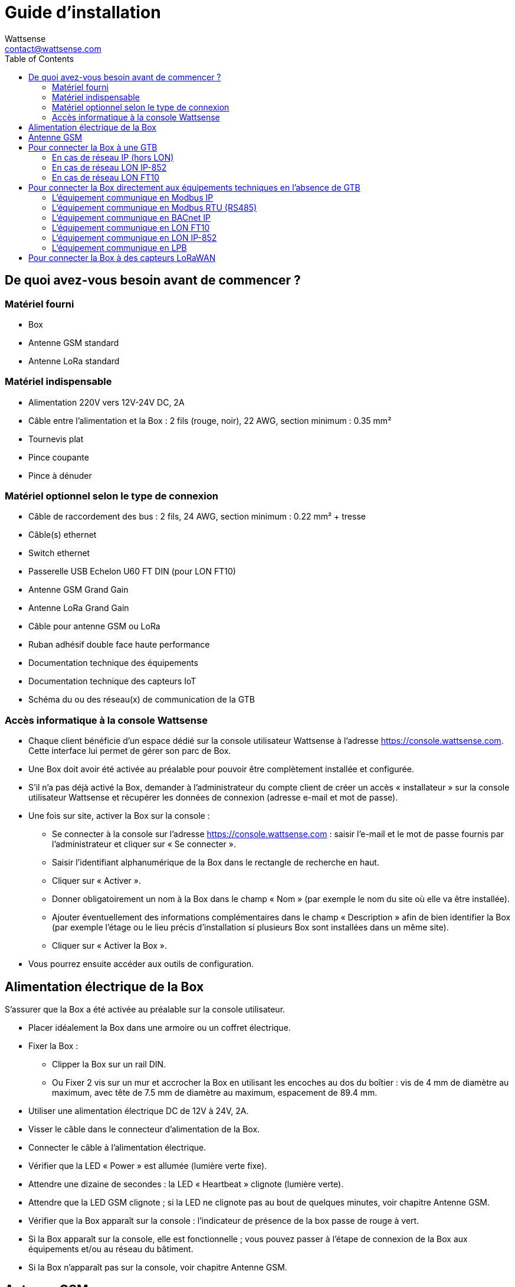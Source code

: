 = Guide d’installation
:Author: Wattsense
:Email: contact@wattsense.com
:Revision: 0.1
:Date: 2019/11/04
:toc:

== De quoi avez-vous besoin avant de commencer ?

=== Matériel fourni

* Box
* Antenne GSM standard
* Antenne LoRa standard

=== Matériel indispensable

* Alimentation 220V vers 12V-24V DC, 2A 
* Câble entre l’alimentation et la Box : 2 fils (rouge, noir), 22 AWG, section minimum : 0.35 mm²
* Tournevis plat
* Pince coupante
* Pince à dénuder

=== Matériel optionnel selon le type de connexion

* Câble de raccordement des bus : 2 fils, 24 AWG, section minimum : 0.22 mm² + tresse
* Câble(s) ethernet 
* Switch ethernet 
* Passerelle USB Echelon U60 FT DIN (pour LON FT10)
* Antenne GSM Grand Gain
* Antenne LoRa Grand Gain
* Câble pour antenne GSM ou LoRa
* Ruban adhésif double face haute performance
* Documentation technique des équipements 
* Documentation technique des capteurs IoT 
* Schéma du ou des réseau(x) de communication de la GTB

=== Accès informatique à la console Wattsense

* Chaque client bénéficie d’un espace dédié sur la console utilisateur Wattsense à l’adresse https://console.wattsense.com.
Cette interface lui permet de gérer son parc de Box.
* Une Box doit avoir été activée au préalable pour pouvoir être complètement installée et configurée.
* S’il n’a pas déjà activé la Box, demander à l’administrateur du compte client de créer un accès « installateur » sur la console utilisateur Wattsense et récupérer les données de connexion (adresse e-mail et mot de passe).
* Une fois sur site, activer la Box sur la console :
** Se connecter à la console sur l’adresse https://console.wattsense.com : saisir l’e-mail et le mot de passe fournis par l’administrateur et cliquer sur « Se connecter ».
** Saisir l’identifiant alphanumérique de la Box dans le rectangle de recherche en haut.
** Cliquer sur « Activer ».
** Donner obligatoirement un nom à la Box dans le champ « Nom » (par exemple le nom du site où elle va être installée).
** Ajouter éventuellement des informations complémentaires dans le champ « Description » afin de bien identifier la Box (par exemple l’étage ou le lieu précis d’installation si plusieurs Box sont installées dans un même site).
** Cliquer sur « Activer la Box ».
* Vous pourrez ensuite accéder aux outils de configuration.

== Alimentation électrique de la Box

S’assurer que la Box a été activée au préalable sur la console utilisateur.

* Placer idéalement la Box dans une armoire ou un coffret électrique.
* Fixer la Box :
** Clipper la Box sur un rail DIN.
** Ou Fixer 2 vis sur un mur et accrocher la Box en utilisant les encoches au dos du boîtier : vis de 4 mm de diamètre au maximum, avec tête de 7.5 mm de diamètre au maximum, espacement de 89.4 mm.
* Utiliser une alimentation électrique DC de 12V à 24V, 2A.
* Visser le câble dans le connecteur d’alimentation de la Box.
* Connecter le câble à l’alimentation électrique.
* Vérifier que la LED « Power » est allumée (lumière verte fixe).
* Attendre une dizaine de secondes : la LED « Heartbeat » clignote (lumière verte). 
* Attendre que la LED GSM clignote ; si la LED ne clignote pas au bout de quelques minutes, voir chapitre Antenne GSM.
* Vérifier que la Box apparaît sur la console : l'indicateur de présence de la box passe de rouge à vert.
* Si la Box apparaît sur la console, elle est fonctionnelle ; vous pouvez passer à l’étape de connexion de la Box aux équipements et/ou au réseau du bâtiment.
* Si la Box n’apparaît pas sur la console, voir chapitre Antenne GSM.

== Antenne GSM

La Box est fournie avec une antenne GSM standard.

* Si la qualité du signal GSM est bonne : conserver l’antenne d’origine installée sur la Box. 
* Si la qualité du signal est insuffisante : déporter l’antenne d’origine à l’extérieur de l’armoire ; utiliser une rallonge de câble RF avec connecteur SMA de 2 mètres maximum + 1 support adhésif pour maintenir l’antenne. 
* Si la qualité du signal est toujours insuffisante : utiliser une antenne Grand Gain avec au maximum 10 mètres de câble ; cette antenne peut par exemple être déportée à l’extérieur ou dans les étages pour obtenir la meilleure qualité de signal.

== Pour connecter la Box à une GTB

* Déterminer le ou les type(s) de réseau associé(s) à la GTB (protocoles de communication entre le serveur GTB et les équipements techniques).
* Obtenir au préalable si possible le schéma du ou des réseau(x) de communication de la GTB.
* Identifier où et comment le serveur GTB est connecté au réseau du bâtiment.

=== En cas de réseau IP (hors LON)

Connexion :

* Prévoir un câble ethernet.
* Connecter le câble au port ethernet de la Box « ETH1 » ou « ETH2 ». 
* Connecter la Box au switch (réseau IP) sur lequel est connecté le PC de supervision / le serveur GTB.
* Vérifier que la LED ETH1 ou ETH2 s’allume. 

Paramétrage :

* S’il n’existe pas de DHCP sur le réseau, attribuer une adresse IP statique à la Box (voir avec le responsable informatique du bâtiment).
* S’il existe un DHCP sur le réseau, l’adresse est attribuée automatiquement.

Informations à récupérer en prévision de la configuration :

* Pour chaque équipement qui communique en Modbus IP
** Effectuer depuis le logiciel GTB un extrait des propriétés disponibles : liste des types de données fournies par les différents équipements et auxquelles la GTB a accès.
** En cas d’impossibilité d’extraire ces informations, récupérer l’adresse IP et le port TCP (et si besoin, pour certains équipements, l’adresse de l’esclave « slave ID »), la marque et le modèle de l’équipement, et toute information permettant de l’identifier (ces informations seront nécessaires pour la configuration de l’installation et la restitution des données).   
* En cas de réseau BACnet IP
** Noter le port BACnet du réseau (ces informations seront nécessaires pour la configuration de l’installation).

=== En cas de réseau LON IP-852

Connexion :

* Prévoir un câble ethernet.
* Connecter le câble au port ethernet de la Box « ETH1 » ou « ETH2 ». 
* Connecter l’autre extrémité du câble au serveur IP-852 du réseau LON.     
* Vérifier que la LED ETH1 ou ETH2 s’allume.
* Enregistrer l’adresse IP de la BOX sur le serveur IP-852 du réseau LON ; le mot de passe du serveur IP-852 est probablement requis.

Informations à récupérer en prévision de la configuration :

* Noter le neuron-ID, la marque et le modèle de l’équipement, et toute information permettant de l’identifier (ces informations seront nécessaires pour la configuration de l’installation et la restitution des données).
* Si vous avez le logiciel NL220, exporter la database LON sous forme d’un fichier archive ou bien sous forme de fichier NLC.

=== En cas de réseau LON FT10

Connexion :

* Prévoir une passerelle USB Echelon U60 FT DIN. 
* Connecter cette passerelle au port USB 1 ou 2 de la Box. 
* Connecter aussi cette passerelle au réseau LON FT10.

Informations à récupérer en prévision de la configuration :

* Noter le neuron-ID, la marque et le modèle de l’équipement, et toute information permettant de l’identifier (ces informations seront nécessaires pour la configuration de l’installation et la restitution des données).
* Si vous avez le logiciel NL220, exporter la database LON sous forme d’un fichier archive ou bien sous forme de fichier NLC.

== Pour connecter la Box directement aux équipements techniques en l’absence de GTB

* Préparer la liste des équipements à connecter et de leur protocole de communication.
* Réunir la documentation technique de chaque fabricant pour savoir où et comment s’y raccorder (wizard de configuration de la console utilisateur, site du fabricant, etc.).
* Elaborer un schéma d’installation.

=== L’équipement communique en Modbus IP

Pour connecter 1 seul équipement

* Prévoir un câble ethernet.
* Connecter le câble au port ethernet de la Box « ETH1 » ou « ETH2 ». 
* Connecter l’autre extrémité du câble à l’équipement.
* Vérifier que la LED ETH1 ou ETH2 s’allume. 

Pour connecter 2 équipements

* Prévoir 2 câbles ethernet.
* Connecter les câbles aux ports ethernet de la Box « ETH1 » et « ETH2 ». 
* Connecter les autres extrémités des câbles aux 2 équipements.
* Vérifier que les LED ETH1 et ETH2 s’allument. 

Pour connecter 3 équipements ou plus

* Prévoir un câble ethernet pour la Box.
* Prévoir autant de câbles ethernet que d’équipements à connecter.
* Prévoir un switch ethernet.
* Brancher l’alimentation du switch.
* Connecter un câble ethernet au port ethernet de la Box « ETH1 » ou « ETH2 ». 
* Connecter l’autre extrémité de ce câble au switch ethernet.
* Vérifier que la LED ETH1 ou ETH2 s’allume. 
* Connecter tous les équipements au switch via les câbles ethernet.

Pour paramétrer chacun des équipements

* A partir de la documentation technique de l’équipement, récupérer son adresse IP et le port TCP (et si besoin, pour certains équipements, l’adresse de l’esclave « slave ID »).
* Si l’équipement n’a pas d’adresse IP, lui en attribuer une, de type 192.168.1.1 pour le 1er équipement, puis 192.168.1.2 pour le 2e équipement, 192.168.1.3 pour le 3e équipement, et ainsi de suite.
* Noter l’adresse IP et le port TCP (et si besoin, pour certains équipements, l’adresse de l’esclave « slave ID »), la marque et le modèle de l’équipement, et toute information permettant de l’identifier (ces informations seront nécessaires pour la configuration de l’installation et la restitution des données).

=== L’équipement communique en Modbus RTU (RS485)

Organisation de l’architecture des Bus :

* Réunir les informations nécessaires pour chaque équipement : vitesse du Bus, taille du caractère, bit de parité, bit de stop (depuis le wizard de configuration de la console utilisateur, la documentation technique du fabricant, ou directement dans les panneaux de contrôle de l’équipement).
* L’objectif est de créer au maximum 2 réseaux regroupant chacun les équipements ayant une configuration de communication identique pour les affecter aux 2 ports RS 485 de la Box.
* Si les caractéristiques des équipements impliquent de constituer plus de 2 réseaux homogènes, il est nécessaire de commander une autre Box. 

Pour connecter les équipements :

* Attention : Ne jamais regrouper sur le même bus des équipements ayant des paramètres de communication différents.
* Câbler en série le réseau ou chacun des 2 réseaux. 
* Connecter le réseau à un port RS485 de la Box. 

Pour paramétrer chacun des équipements

* Paramétrer l’adresse du 1er esclave Modbus à 1, le 2e à 2, le 3e à 3 et ainsi de suite.
* Attention : Un réseau ne doit pas contenir plusieurs esclaves ayant la même adresse.
* Noter le réseau sur lequel l’équipement est connecté ainsi que son adresse, la marque et le modèle de l’équipement, et toute information permettant de l’identifier (ces informations seront nécessaires pour la configuration de l’installation et la restitution des données).

=== L’équipement communique en BACnet IP

Pour connecter 1 seul équipement

* Prévoir un câble ethernet.
* Connecter le câble au port ethernet de la Box « ETH1 » ou « ETH2 ». 
* Connecter l’autre extrémité du câble à l’équipement.
* Vérifier que la LED ETH1 ou ETH2 s’allume. 

Pour connecter 2 équipements ou plus

* Prévoir un câble ethernet pour la Box.
* Prévoir autant de câbles ethernet que d’équipements à connecter.
* Prévoir un switch ethernet.
* Brancher l’alimentation du switch.
* Connecter un câble ethernet au port ethernet de la Box « ETH1 » ou « ETH2 ». 
* Connecter l’autre extrémité de ce câble au switch ethernet.
* Vérifier que la LED ETH1 ou ETH2 s’allume. 
* Connecter tous les équipements au switch via les câbles ethernet.

Pour paramétrer chacun des équipements

* A partir de la documentation technique de l’équipement, récupérer son adresse IP et le port BACnet.
* Si l’équipement n’a pas d’adresse IP, lui en attribuer une, de type 192.168.1.1 pour le 1er équipement, puis 192.168.1.2 pour le 2e équipement, 192.168.1.3 pour le 3e équipement, et ainsi de suite.
* Noter l’adresse IP et le port BACnet, la marque et le modèle de l’équipement, et toute information permettant de l’identifier (ces informations seront nécessaires pour la configuration de l’installation et la restitution des données).

=== L’équipement communique en LON FT10

Pour connecter les équipements

* Prévoir une passerelle USB Echelon U60 FT DIN.
* La connecter au port USB 1 ou 2 de la Box.
* Câbler la passerelle aux différents équipements comme vous le souhaitez, en série, en étoile, etc.

Pour paramétrer chacun des équipements

* Récupérer le neuron-ID qui figure sur l’équipement.
* Noter le neuron-ID, la marque et le modèle de l’équipement, et toute information permettant de l’identifier (ces informations seront nécessaires pour la configuration de l’installation et la restitution des données).
* Si vous avez le logiciel NL220, exporter la database LON sous forme de fichier NLC.

=== L’équipement communique en LON IP-852

Pour connecter 1 ou plusieurs équipements

* Prévoir un câble ethernet.
* Connecter le câble au port ethernet de la Box « ETH1 » ou « ETH2 ». 
* Connecter l’autre extrémité du câble au serveur IP-852 du réseau LON.  
* Vérifier que la LED ETH1 ou ETH2 s’allume.
* Enregistrer l’adresse IP de la BOX sur le serveur IP-852 du réseau LON.

Pour paramétrer chacun des équipements

* Noter le neuron-ID, la marque et le modèle de l’équipement, et toute information permettant de l’identifier (ces informations seront nécessaires pour la configuration de l’installation et la restitution des données).
* Si vous avez le logiciel NL220, exporter la database LON sous forme d’un fichier archive ou bien sous forme de fichier NLC.

=== L’équipement communique en LPB

Pour connecter 1 ou plusieurs équipements

* Connecter le bus LPB sur le port X-Bus de la Box 
* Chaque équipement doit relier son signal MB au signal - du X-Bus et son signal DB au +

Pour paramétrer chacun des équipements

* Par précaution, vérifier que l’équipement n’alimente pas le bus LPB.
* Pour chaque équipement, paramétrer une adresse de segment (segment number) unique (de 1 à 14). 
* Paramétrer son numéro d’équipement (Device Number) à 1.
* Procéder à la connexion comme indiqué.
* Désigner un et un seul équipement comme celui alimentant le bus.

== Pour connecter la Box à des capteurs LoRaWAN

Installer la Box :

* Installer la Box en un lieu central permettant d’assurer la réception de tous les capteurs.
* Si la qualité du signal LoRa est bonne : conserver l’antenne d’origine installée sur la Box.
* Si la qualité de signal est insuffisante : déporter l’antenne d’origine à l’extérieur de l’armoire ; utiliser une rallonge de câble RF avec connecteur SMA de 2 mètres maximum + 1 support adhésif pour maintenir l’antenne. 
* Si la qualité de signal est toujours insuffisante : utiliser une antenne Grand Gain avec au maximum 10 mètres de câble ; cette antenne peut par exemple être déportée à l’extérieur ou dans les étages pour obtenir la meilleure qualité de signal. 

Pour chaque capteur :

* Ajouter le capteur sur la console utilisateur (disponible à l’adresse https://console.wattsense.com) en le nommant pour qu’il soit identifiable.
* Envoyer la configuration à la Box.
* Activer le capteur ; pour ce faire, utiliser la documentation technique du fabricant. 
* Vérifier sur la console utilisateur que le capteur est bien détecté.
